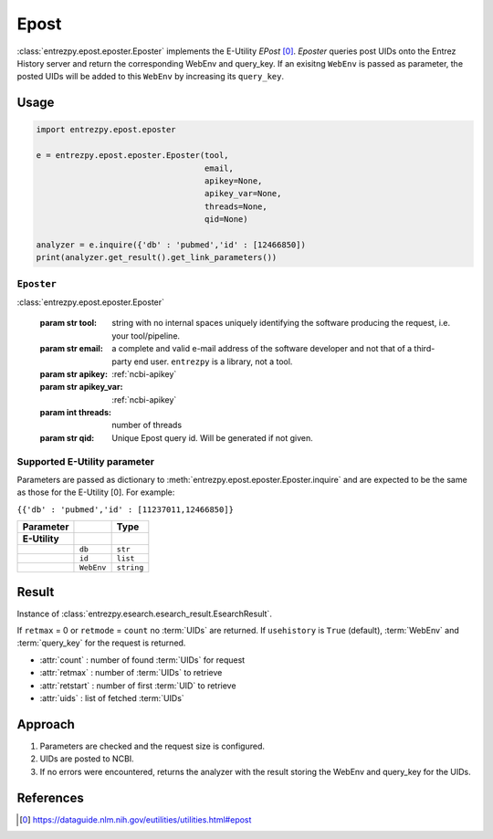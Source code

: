 .. _epost:

Epost
=====

:class:`entrezpy.epost.eposter.Eposter` implements the E-Utility
`EPost` [0]_. `Eposter` queries post UIDs onto the Entrez History server
and return the corresponding WebEnv and query_key. If an exisitng ``WebEnv`` is
passed as parameter, the posted  UIDs will be added to this ``WebEnv`` by
increasing its ``query_key``.

Usage
-----
.. code::

  import entrezpy.epost.eposter

  e = entrezpy.epost.eposter.Eposter(tool,
                                     email,
                                     apikey=None,
                                     apikey_var=None,
                                     threads=None,
                                     qid=None)

  analyzer = e.inquire({'db' : 'pubmed','id' : [12466850])
  print(analyzer.get_result().get_link_parameters())

``Eposter``
~~~~~~~~~~~~~

:class:`entrezpy.epost.eposter.Eposter`

 :param str tool: string with no internal spaces uniquely identifying the
                  software producing the request, i.e. your tool/pipeline.
 :param str email: a complete and valid e-mail address of the software developer
                   and not that of a third-party end user. ``entrezpy`` is a
                   library, not a tool.
 :param str apikey:     :ref:`ncbi-apikey`
 :param str apikey_var: :ref:`ncbi-apikey`
 :param int threads:    number of threads
 :param str qid:        Unique Epost query id. Will be generated if not given.

Supported E-Utility parameter
~~~~~~~~~~~~~~~~~~~~~~~~~~~~~
Parameters are passed as dictionary to
:meth:`entrezpy.epost.eposter.Eposter.inquire` and are expected to be the
same as those for the E-Utility [0]. For example:

``{{'db' : 'pubmed','id' : [11237011,12466850]}``

=============   ==============    =====================================
Parameter                         Type
=============   ==============    =====================================
**E-Utility**
..              ``db``            ``str``
..              ``id``            ``list``
..              ``WebEnv``        ``string``
=============   ==============    =====================================


Result
------
Instance of :class:`entrezpy.esearch.esearch_result.EsearchResult`.

If ``retmax`` = 0 or ``retmode`` = ``count`` no :term:`UIDs` are returned. If
``usehistory`` is ``True`` (default), :term:`WebEnv` and :term:`query_key` for
the request is returned.


- :attr:`count`     : number of found :term:`UIDs` for request
- :attr:`retmax`    : number of :term:`UIDs` to retrieve
- :attr:`retstart`  : number of first :term:`UID` to retrieve
- :attr:`uids`      : list of fetched :term:`UIDs`

Approach
--------

#. Parameters are checked and the request size is configured.
#. UIDs are posted to NCBI.
#. If no errors were encountered, returns the analyzer with the result storing the WebEnv and query_key for the UIDs.


References
----------

.. [0] https://dataguide.nlm.nih.gov/eutilities/utilities.html#epost
